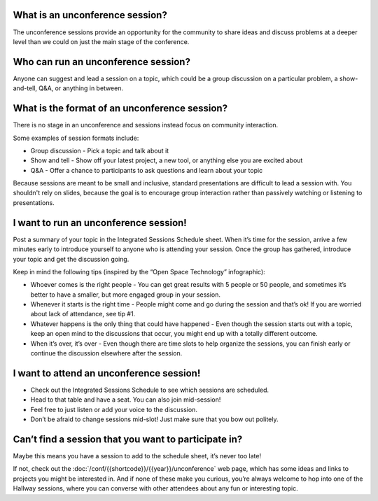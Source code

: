What is an unconference session?
--------------------------------

The unconference sessions provide an opportunity for the community to share ideas and discuss problems at a deeper level than we could on just the main stage of the conference.

Who can run an unconference session?
------------------------------------

Anyone can suggest and lead a session on a topic, which could be a group discussion on a particular problem, a show-and-tell, Q&A, or anything in between.

What is the format of an unconference session?
----------------------------------------------

There is no stage in an unconference and sessions instead focus on community interaction. 

Some examples of session formats include:

* Group discussion - Pick a topic and talk about it
* Show and tell - Show off your latest project, a new tool, or anything else you are excited about
* Q&A - Offer a chance to participants to ask questions and learn about your topic

Because sessions are meant to be small and inclusive, standard presentations are difficult to lead a session with. 
You shouldn't rely on slides, because the goal is to encourage group interaction rather than passively watching or listening to presentations. 

I want to run an unconference session!
--------------------------------------

Post a summary of your topic in the Integrated Sessions Schedule sheet. When it’s time for the session, arrive a few minutes early to introduce yourself to anyone who is attending your session. 
Once the group has gathered, introduce your topic and get the discussion going.

Keep in mind the following tips (inspired by the “Open Space Technology” infographic):

* Whoever comes is the right people - You can get great results with 5 people or 50 people, and sometimes it’s better to have a smaller, but more engaged group in your session.
* Whenever it starts is the right time - People might come and go during the session and that’s ok! If you are worried about lack of attendance, see tip #1. 
* Whatever happens is the only thing that could have happened - Even though the session starts out with a topic, keep an open mind to the discussions that occur, you might end up with a totally different outcome.
* When it’s over, it’s over - Even though there are time slots to help organize the sessions, you can finish early or continue the discussion elsewhere after the session.

I want to attend an unconference session!
-----------------------------------------

* Check out the Integrated Sessions Schedule to see which sessions are scheduled.
* Head to that table and have a seat. You can also join mid-session!
* Feel free to just listen or add your voice to the discussion. 
* Don’t be afraid to change sessions mid-slot! Just make sure that you bow out politely.

Can’t find a session that you want to participate in?
-----------------------------------------------------

Maybe this means you have a session to add to the schedule sheet, it’s never too late!

If not, check out the :doc:`/conf/{{shortcode}}/{{year}}/unconference` web page, which has some ideas and links to projects you might be interested in. 
And if none of these make you curious, you’re always welcome to hop into one of the Hallway sessions, where you can converse with other attendees about any fun or interesting topic. 
